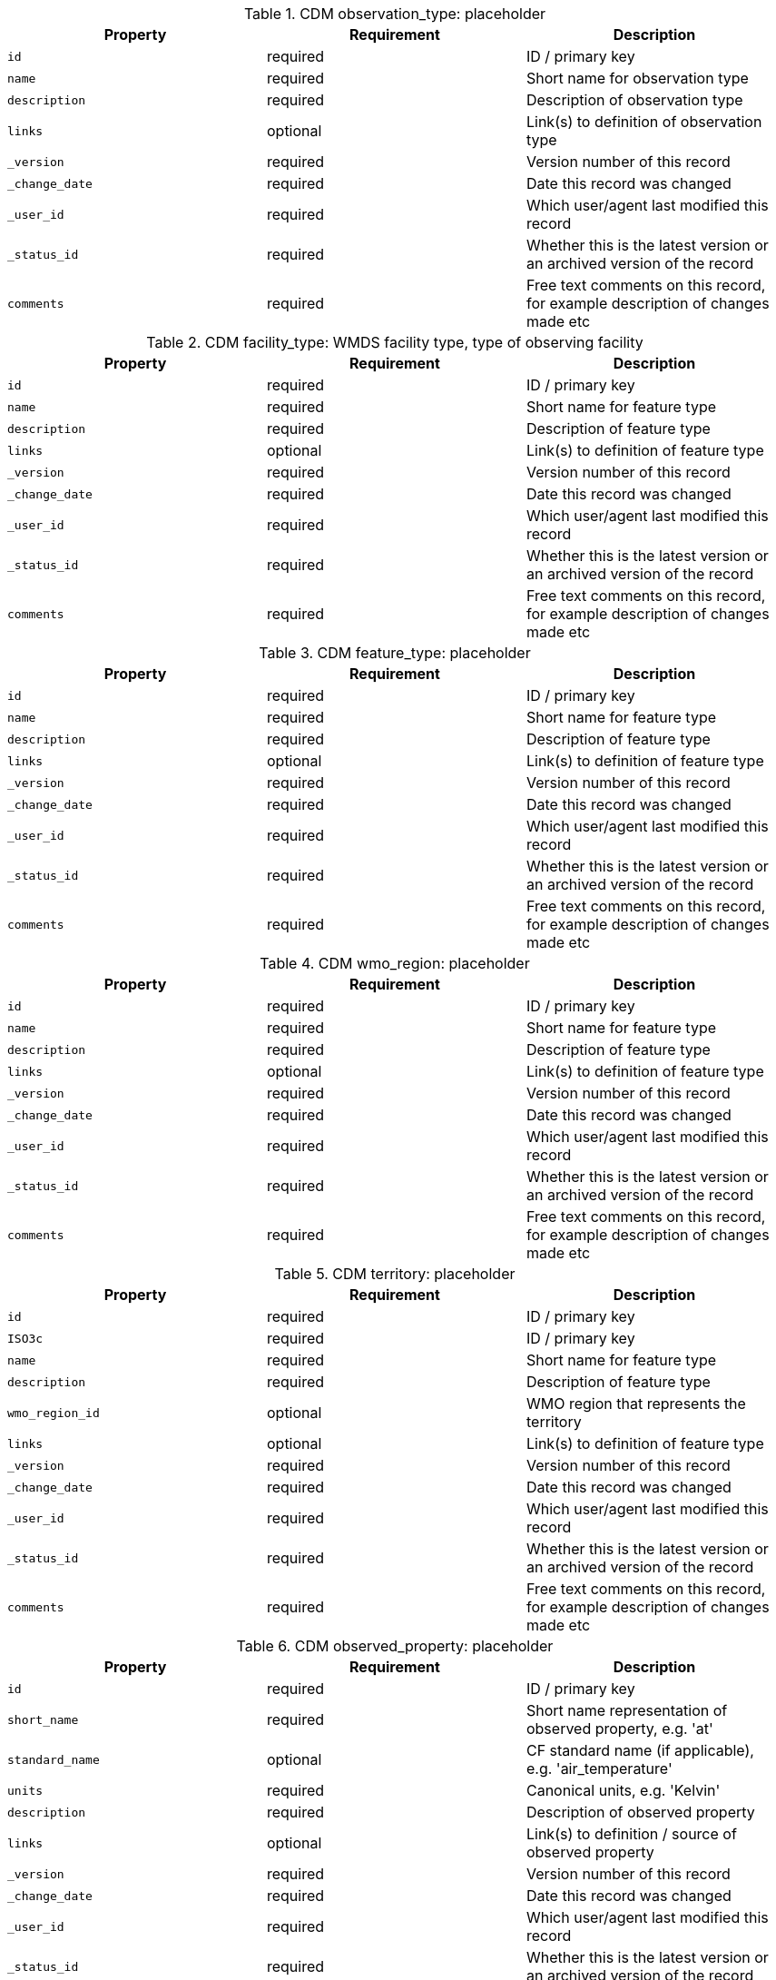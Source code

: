 .CDM observation_type: placeholder
|===
|Property|Requirement|Description

|``id``
|required|ID / primary key
|``name``
|required|Short name for observation type
|``description``
|required|Description of observation type
|``links``
|optional|Link(s) to definition of observation type
|``_version``
|required|Version number of this record
|``_change_date``
|required|Date this record was changed
|``_user_id``
|required|Which user/agent last modified this record
|``_status_id``
|required|Whether this is the latest version or an archived version of the record
|``comments``
|required|Free text comments on this record, for example description of changes made etc

|===

.CDM facility_type: WMDS facility type, type of observing facility
|===
|Property|Requirement|Description

|``id``
|required|ID / primary key
|``name``
|required|Short name for feature type
|``description``
|required|Description of feature type
|``links``
|optional|Link(s) to definition of feature type
|``_version``
|required|Version number of this record
|``_change_date``
|required|Date this record was changed
|``_user_id``
|required|Which user/agent last modified this record
|``_status_id``
|required|Whether this is the latest version or an archived version of the record
|``comments``
|required|Free text comments on this record, for example description of changes made etc

|===

.CDM feature_type: placeholder
|===
|Property|Requirement|Description

|``id``
|required|ID / primary key
|``name``
|required|Short name for feature type
|``description``
|required|Description of feature type
|``links``
|optional|Link(s) to definition of feature type
|``_version``
|required|Version number of this record
|``_change_date``
|required|Date this record was changed
|``_user_id``
|required|Which user/agent last modified this record
|``_status_id``
|required|Whether this is the latest version or an archived version of the record
|``comments``
|required|Free text comments on this record, for example description of changes made etc

|===

.CDM wmo_region: placeholder
|===
|Property|Requirement|Description

|``id``
|required|ID / primary key
|``name``
|required|Short name for feature type
|``description``
|required|Description of feature type
|``links``
|optional|Link(s) to definition of feature type
|``_version``
|required|Version number of this record
|``_change_date``
|required|Date this record was changed
|``_user_id``
|required|Which user/agent last modified this record
|``_status_id``
|required|Whether this is the latest version or an archived version of the record
|``comments``
|required|Free text comments on this record, for example description of changes made etc

|===

.CDM territory: placeholder
|===
|Property|Requirement|Description

|``id``
|required|ID / primary key
|``ISO3c``
|required|ID / primary key
|``name``
|required|Short name for feature type
|``description``
|required|Description of feature type
|``wmo_region_id``
|optional|WMO region that represents the territory
|``links``
|optional|Link(s) to definition of feature type
|``_version``
|required|Version number of this record
|``_change_date``
|required|Date this record was changed
|``_user_id``
|required|Which user/agent last modified this record
|``_status_id``
|required|Whether this is the latest version or an archived version of the record
|``comments``
|required|Free text comments on this record, for example description of changes made etc

|===

.CDM observed_property: placeholder
|===
|Property|Requirement|Description

|``id``
|required|ID / primary key
|``short_name``
|required|Short name representation of observed property, e.g. 'at'
|``standard_name``
|optional|CF standard name (if applicable), e.g. 'air_temperature'
|``units``
|required|Canonical units, e.g. 'Kelvin'
|``description``
|required|Description of observed property
|``links``
|optional|Link(s) to definition / source of observed property
|``_version``
|required|Version number of this record
|``_change_date``
|required|Date this record was changed
|``_user_id``
|required|Which user/agent last modified this record
|``_status_id``
|required|Whether this is the latest version or an archived version of the record
|``comments``
|required|Free text comments on this record, for example description of changes made etc

|===

.CDM observing_procedure: placeholder
|===
|Property|Requirement|Description

|``id``
|required|ID / primary key
|``name``
|required|Name of observing procedure
|``description``
|required|Description of observing procedure
|``links``
|optional|Link(s) to further information
|``_version``
|required|Version number of this record
|``_change_date``
|required|Date this record was changed
|``_user_id``
|required|Which user/agent last modified this record
|``_status_id``
|required|Whether this is the latest version or an archived version of the record
|``comments``
|required|Free text comments on this record, for example description of changes made etc

|===

.CDM status: placeholder
|===
|Property|Requirement|Description

|``id``
|required|ID / primary key
|``name``
|required|Short name for status
|``description``
|required|Description of the status
|``_version``
|required|Version number of this record
|``_change_date``
|required|Date this record was changed
|``_user_id``
|required|Which user/agent last modified this record
|``_status_id``
|required|Whether this is the latest version or an archived version of the record
|``comments``
|required|Free text comments on this record, for example description of changes made etc

|===

.CDM time_zone: placeholder
|===
|Property|Requirement|Description

|``id``
|required|ID / primary key
|``abbreviation``
|required|Abbreviation for time zone
|``name``
|required|Name / description of timezone
|``offset``
|required|Offset from UTC (hours)
|``_version``
|required|Version number of this record
|``_change_date``
|required|Date this record was changed
|``_user_id``
|required|Which user/agent last modified this record
|``_status_id``
|required|Whether this is the latest version or an archived version of the record
|``comments``
|required|Free text comments on this record, for example description of changes made etc

|===

.CDM source_type: placeholder
|===
|Property|Requirement|Description

|``id``
|required|ID / primary key
|``name``
|required|Name of source type
|``description``
|required|Description of source type, e.g. file etc
|``scheme``
|optional|IANA scheme (if applicable)
|``links``
|optional|Links proviing further definition of source type
|``_version``
|required|Version number of this record
|``_change_date``
|required|Date this record was changed
|``_user_id``
|required|Which user/agent last modified this record
|``_status_id``
|required|Whether this is the latest version or an archived version of the record
|``comments``
|required|Free text comments on this record, for example description of changes made etc

|===

.CDM user: placeholder
|===
|Property|Requirement|Description

|``id``
|required|ID / primary key
|``name``
|required|Name of user/agent
|``_version``
|required|Version number of this record
|``_change_date``
|required|Date this record was changed
|``_user_id``
|required|Which user/agent last modified this record
|``_status_id``
|required|Whether this is the latest version or an archived version of the record
|``comments``
|required|Free text comments on this record, for example description of changes made etc

|===

.CDM media: store for digital media, e.g. photos, reports, videos, etc
|===
|Property|Requirement|Description

|``id``
|optional|
|``media_type_id``
|optional|
|``description``
|optional|
|``created``
|optional|
|``creator``
|optional|
|``rights``
|optional|
|``source``
|optional|
|``data``
|optional|

|===

.CDM media_type: placeholder
|===
|Property|Requirement|Description

|``id``
|optional|
|``name``
|optional|
|``description``
|required|Type of media uploaded

|===

.CDM host: wmdr.observing_facility
|===
|Property|Requirement|Description

|``id``
|required|ID / primary key
|``name``
|required|Preferred name of host
|``description``
|optional|Description of host
|``links``
|optional|URI to host, e.g. to OSCAR/Surface
|``location``
|optional|Location of station
|``elevation``
|optional|Elevation of station above mean sea level in meters
|``wigos_station_identifier``
|optional|WIGOS station identifier
|``facility_type_id``
|optional|Type of observing facility, fixed land, mobile sea, etc
|``date_established``
|optional|Date host was first established
|``date_closed``
|optional|Date host was first established
|``wmo_region_id``
|optional|WMO region in which the host is located
|``territory_id``
|optional|Territory the host is located in
|``time_zone_id``
|optional|Time zone the host is located in
|``valid_from``
|optional|Date from which the details for this record are valid
|``valid_to``
|optional|Date after which the details for this record are no longer valid
|``_version``
|required|Version number of this record
|``_change_date``
|required|Date this record was changed
|``_user_id``
|required|Which user/agent last modified this record
|``_status_id``
|required|Whether this is the latest version or an archived version of the record
|``comments``
|required|Free text comments on this record, for example description of changes made etc

|===

.CDM host_environment: Description of the environment at the specified host
|===
|Property|Requirement|Description

|``id``
|required|Primary key for this record
|``host_id``
|required|Host associated with this record
|``climate_zone_id``
|optional|Climate zone that the associated host is located in
|``surface_cover_id``
|optional|Type of sueface cover
|``surface_roughness_id``
|optional|Typical surface roughness of the site surrounding the host
|``topography_id``
|optional|Topography of the environment surrounding the host
|``season_id``
|optional|Season that is applicable to this record (e.g. all, winter, spring, summer, autumn)
|``valid_from``
|optional|Date the this record is valid from
|``valid_to``
|optional|date that this record is valid to
|``_version``
|required|Version number of this record
|``_change_date``
|required|Date this record was changed
|``_user_id``
|required|Which user/agent last modified this record
|``_status_id``
|required|Whether this is the latest version or an archived version of the record
|``comments``
|required|Free text comments on this record, for example description of changes made etc

|===

.CDM climate_zone: placeholder
|===
|Property|Requirement|Description

|``id``
|optional|
|``name``
|optional|
|``description``
|required|

|===

.CDM surface_cover: placeholder
|===
|Property|Requirement|Description

|``id``
|optional|
|``name``
|optional|
|``description``
|required|

|===

.CDM surface_roughness: placeholder
|===
|Property|Requirement|Description

|``id``
|optional|
|``name``
|optional|
|``description``
|required|

|===

.CDM topography: placeholder
|===
|Property|Requirement|Description

|``id``
|optional|
|``name``
|optional|
|``description``
|required|

|===

.CDM season: placeholder
|===
|Property|Requirement|Description

|``id``
|optional|
|``name``
|optional|
|``description``
|required|

|===

.CDM host_affiliation: Which programs this host is affiliated with
|===
|Property|Requirement|Description

|``id``
|required|Primary key for this record
|``host_id``
|required|Host described by this record
|``programme_id``
|optional|Observing programme that this host is affiliated with
|``valid_from``
|optional|Date from which the details for this record are valid
|``valid_to``
|optional|Date after which the details for this record are no longer valid
|``_version``
|required|Version number of this record
|``_change_date``
|required|Date this record was changed
|``_user_id``
|required|Which user/agent last modified this record
|``_status_id``
|required|Whether this is the latest version or an archived version of the record
|``comments``
|required|Free text comments on this record, for example description of changes made etc

|===

.CDM programme: placeholder
|===
|Property|Requirement|Description

|``id``
|optional|
|``name``
|optional|
|``description``
|required|

|===

.CDM host_alias: table to track known aliases for hosts
|===
|Property|Requirement|Description

|``id``
|required|Primary key for this record
|``host_id``
|required|Primary ID by which the host is known
|``alternative_id``
|optional|Alternative ID by which the host is known
|``alternative_name``
|optional|Alternative name by which the host is known
|``valid_from``
|optional|Date the alternative id/name was used from
|``valid_to``
|optional|Date the alternative id/name was used to
|``_version``
|required|Version number of this record
|``_change_date``
|required|Date this record was changed
|``_user_id``
|required|Which user/agent last modified this record
|``_status_id``
|required|Whether this is the latest version or an archived version of the record
|``comments``
|required|Free text comments on this record, for example description of changes made etc

|===

.CDM host_responsible_party: placeholder
|===
|Property|Requirement|Description

|``id``
|optional|
|``user_id``
|optional|
|``description``
|required|Description of role with this association. Note: this will be changed to a code table

|===

.CDM host_media: Link table between hosts and media
|===
|Property|Requirement|Description

|``id``
|required|Primary key for this record
|``host_id``
|optional|
|``media_id``
|optional|
|``valid_from``
|optional|
|``valid_to``
|optional|
|``_version``
|required|Version number of this record
|``_change_date``
|required|Date this record was changed
|``_user_id``
|required|Which user/agent last modified this record
|``_status_id``
|required|Whether this is the latest version or an archived version of the record
|``comments``
|required|Free text comments on this record, for example description of changes made etc

|===

.CDM observer: wmdr.equipment
|===
|Property|Requirement|Description

|``id``
|required|ID / primary key
|``name``
|required|Name of sensor
|``description``
|required|Description of sensor
|``links``
|optional|Link(s) to further information
|``location``
|optional|Location of observer
|``elevation``
|optional|Elevation of observer above mean sea level
|``manufacturer``
|optional|Make, or manufacturer, of sensor
|``model``
|optional|Model of sensor
|``serial_number``
|optional|Serial number of sensor
|``firmware_version``
|optional|Firmware version of software installed in sensor
|``control_schedule_id``
|optional|Link to information on calibration schedule and details
|``_version``
|required|Version number of this record
|``_change_date``
|required|Date this record was changed
|``_user_id``
|required|Which user/agent last modified this record
|``_status_id``
|required|Whether this is the latest version or an archived version of the record
|``comments``
|required|Free text comments on this record, for example description of changes made etc

|===

.CDM control_schedule: placeholder
|===
|Property|Requirement|Description

|``id``
|optional|
|``name``
|optional|
|``description``
|required|Description of control schedule

|===

.CDM observer_characteristics: Table to record sensor specifications
|===
|Property|Requirement|Description

|``id``
|required|Primary key for this record
|``observer_id``
|required|The observer to which this record applies
|``observed_property_id``
|optional|The observed parameter to which this record applies
|``observing_method_id``
|optional|Primary method/principles by which the sensor makes measurements
|``measurement_units``
|optional|The units used in this record
|``drift_per_unit_time``
|optional|Sensor drift per unit time, units specified by measurement units, unit time by unit time
|``unit_time``
|optional|Unit time for drift per unit time (seconds)
|``valid_min``
|optional|Minimum observable value by sensor, in units specificed by measurement units
|``valid_max``
|optional|Maximum observable value by sensor, in units specificed by measurement units
|``measurement_uncertainty``
|optional|Measurement uncertainty for measurements from this sensor, 2 sigma. Units as per measuremenet units
|``measurement_accuracy``
|optional|Measurement accuracy (trueness) for measurements from this sensor, 2 sigma. Units as per measuremenet units
|``measurement_repeatability``
|optional|Measurement repeatability (precision) for measurements from this sensor, 2 sigma. Units as per measuremenet units
|``measurement_resolution``
|optional|Minimum change detectable for measurements from this sensor. Units as per measurement units
|``_version``
|required|Version number of this record
|``_change_date``
|required|Date this record was changed
|``_user_id``
|required|Which user/agent last modified this record
|``_status_id``
|required|Whether this is the latest version or an archived version of the record
|``comments``
|required|Free text comments on this record, for example description of changes made etc

|===

.CDM observing_method: placeholder
|===
|Property|Requirement|Description

|``id``
|optional|
|``name``
|optional|
|``description``
|required|Description of observing method

|===

.CDM observer_responsible_party: placeholder
|===
|Property|Requirement|Description

|``id``
|optional|
|``user_id``
|optional|
|``description``
|required|Description of role with this association. Note: this will be changed to a code table

|===

.CDM observer_media: Link table between hosts and media
|===
|Property|Requirement|Description

|``id``
|required|Primary key for this record
|``observer_id``
|optional|
|``media_id``
|optional|
|``valid_from``
|optional|
|``valid_to``
|optional|
|``_version``
|required|Version number of this record
|``_change_date``
|required|Date this record was changed
|``_user_id``
|required|Which user/agent last modified this record
|``_status_id``
|required|Whether this is the latest version or an archived version of the record
|``comments``
|required|Free text comments on this record, for example description of changes made etc

|===

.CDM collection: placeholder
|===
|Property|Requirement|Description

|``id``
|required|ID / primary key
|``name``
|required|Name of collection
|``links``
|optional|Link(s) to further information on collection
|``_version``
|required|Version number of this record
|``_change_date``
|required|Date this record was changed
|``_user_id``
|required|Which user/agent last modified this record
|``_status_id``
|required|Whether this is the latest version or an archived version of the record
|``comments``
|required|Free text comments on this record, for example description of changes made etc

|===

.CDM feature: table to contain definition of different geographic features
|===
|Property|Requirement|Description

|``id``
|required|ID / primary key
|``name``
|optional|Name of feature
|``description``
|optional|Description of feature
|``links``
|optional|Link(s) to further information on feature
|``feature_type_id``
|required|enumerated feature type
|``geometry``
|required|
|``elevation``
|optional|Meam elevation of feature above mean sea level
|``parent_id``
|optional|Parent feature for this feature if nested
|``properties``
|optional|Array of named values consistent with that defined for the feature type
|``_version``
|required|Version number of this record
|``_change_date``
|required|Date this record was changed
|``_user_id``
|required|Which user/agent last modified this record
|``_status_id``
|required|Whether this is the latest version or an archived version of the record
|``comments``
|required|Free text comments on this record, for example description of changes made etc

|===

.CDM source: placeholder
|===
|Property|Requirement|Description

|``id``
|required|ID / primary key
|``name``
|required|Name of source
|``description``
|required|Description of source type, e.g. file etc
|``source_type_id``
|required|The type of source
|``links``
|optional|Link(s) to further information on source
|``processor``
|optional|Name of processor used to ingest the data
|``_version``
|required|Version number of this record
|``_change_date``
|required|Date this record was changed
|``_user_id``
|required|Which user/agent last modified this record
|``_status_id``
|required|Whether this is the latest version or an archived version of the record
|``comments``
|required|Free text comments on this record, for example description of changes made etc

|===

.CDM observation: table to store observations
|===
|Property|Requirement|Description

|``id``
|required|ID / primary key
|``location``
|required|Location of observation
|``elevation``
|optional|Elevation of observation above mean sea level (in meters)
|``observation_type_id``
|optional|Type of observation
|``phenomenon_start``
|optional|Start time of the phenomenon being observed or observing period, if missing assumed instantaneous with time given by phenomenon_end
|``phenomenon_end``
|required|End time of the phenomenon being observed or observing period
|``result_value``
|required|The value of the result in float representation
|``result_uom``
|optional|Units used to represent the value being observed
|``result_description``
|optional|str representation of the result if applicable
|``result_quality``
|optional|JSON representation of the result quality, key / value pairs
|``result_time``
|optional|Time that the result became available
|``valid_from``
|optional|Time that the result starts to be valid
|``valid_to``
|optional|Time after which the result is no longer valid
|``host_id``
|required|Host associated with making the observation, equivalent to OGC OMS 'host'
|``observer_id``
|optional|Observer associated with making the observation, equivalent to OGC OMS 'observer'
|``observed_property_id``
|required|The phenomenon, or thing, being observed
|``observing_procedure_id``
|optional|Procedure used to make the observation
|``collection_id``
|optional|Primary collection or dataset that this observation belongs to. Note: this is different to the OGC OMS collection concept.
|``parameter``
|optional|List of key/ value pairs in dict
|``feature_id``
|optional|Feature of interest that this observation is associated with
|``_version``
|required|Version number of this record
|``_change_date``
|required|Date this record was changed
|``_user_id``
|required|Which user/agent last modified this record
|``_status_id``
|required|Whether this is the latest version or an archived version of the record
|``comments``
|required|Free text comments on this record, for example description of changes made etc
|``_source_id``
|required|The source of this record
|``_source_identifier``
|required|The original identifier for the record from the data source

|===

.CDM deployment: Table to track deployments of an observer to a host
|===
|Property|Requirement|Description

|``id``
|required|Unique ID / primary key for deployment
|``host_id``
|optional|
|``observer_id``
|optional|
|``valid_from``
|optional|
|``valid_to``
|optional|
|``installation_height``
|optional|Installation height above reference surface (in meters)
|``reference_surface``
|optional|
|``exposure``
|optional|
|``configuration``
|optional|Textual description of sensor installation and configuration
|``maintenance_schedule_id``
|optional|
|``_version``
|required|Version number of this record
|``_change_date``
|required|Date this record was changed
|``_user_id``
|required|Which user/agent last modified this record
|``_status_id``
|required|Whether this is the latest version or an archived version of the record
|``comments``
|required|Free text comments on this record, for example description of changes made etc

|===

.CDM maintenance_schedule: placeholder
|===
|Property|Requirement|Description

|``id``
|optional|
|``name``
|optional|
|``description``
|required|Description of maintenance schedule

|===

.CDM exposure: placeholder
|===
|Property|Requirement|Description

|``id``
|optional|
|``name``
|optional|
|``description``
|required|Description of sensor exposure according to WMO-No. 8

|===

.CDM reference_surface: placeholder
|===
|Property|Requirement|Description

|``id``
|optional|
|``name``
|optional|
|``description``
|required|Description of reference surface

|===

.CDM deployment_media: Link table between hosts and media
|===
|Property|Requirement|Description

|``id``
|required|Primary key for this record
|``deployment_id``
|optional|
|``media_id``
|optional|
|``valid_from``
|optional|
|``valid_to``
|optional|
|``_version``
|required|Version number of this record
|``_change_date``
|required|Date this record was changed
|``_user_id``
|required|Which user/agent last modified this record
|``_status_id``
|required|Whether this is the latest version or an archived version of the record
|``comments``
|required|Free text comments on this record, for example description of changes made etc

|===


